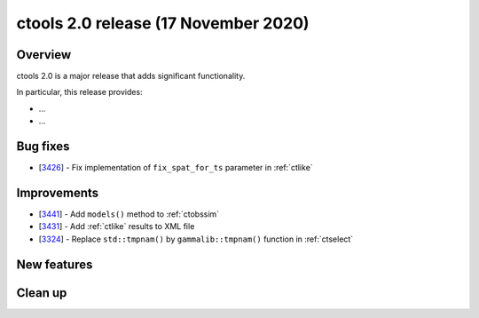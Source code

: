.. _2.0:

ctools 2.0 release (17 November 2020)
=====================================

Overview
--------

ctools 2.0 is a major release that adds significant functionality.

In particular, this release provides:

* ...
* ...


Bug fixes
---------

* [`3426 <https://cta-redmine.irap.omp.eu/issues/3426>`_] -
  Fix implementation of ``fix_spat_for_ts`` parameter in :ref:`ctlike`


Improvements
------------

* [`3441 <https://cta-redmine.irap.omp.eu/issues/3441>`_] -
  Add ``models()`` method to :ref:`ctobssim`
* [`3431 <https://cta-redmine.irap.omp.eu/issues/3431>`_] -
  Add :ref:`ctlike` results to XML file
* [`3324 <https://cta-redmine.irap.omp.eu/issues/3324>`_] -
  Replace ``std::tmpnam()`` by ``gammalib::tmpnam()`` function in :ref:`ctselect`


New features
------------


Clean up
--------

